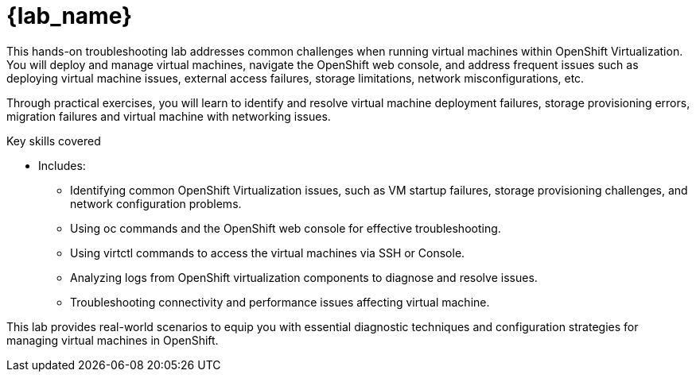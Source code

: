 = {lab_name}

This hands-on troubleshooting lab addresses common challenges when running virtual machines within OpenShift Virtualization. You will deploy and manage virtual machines, navigate the OpenShift web console, and address frequent issues such as deploying virtual machine issues, external access failures, storage limitations, network misconfigurations, etc.

Through practical exercises, you will learn to identify and resolve virtual machine deployment failures, storage provisioning errors, migration failures and virtual machine with networking issues.

.Key skills covered
* Includes:
  - Identifying common OpenShift Virtualization issues, such as VM startup failures, storage provisioning challenges, and network configuration problems.
  - Using oc commands and the OpenShift web console for effective troubleshooting.
  - Using virtctl commands to access the virtual machines via SSH or Console.
  - Analyzing logs from OpenShift virtualization components to diagnose and resolve issues.
  - Troubleshooting connectivity and performance issues affecting virtual machine.

This lab provides real-world scenarios to equip you with essential diagnostic techniques and configuration strategies for managing virtual machines in OpenShift.